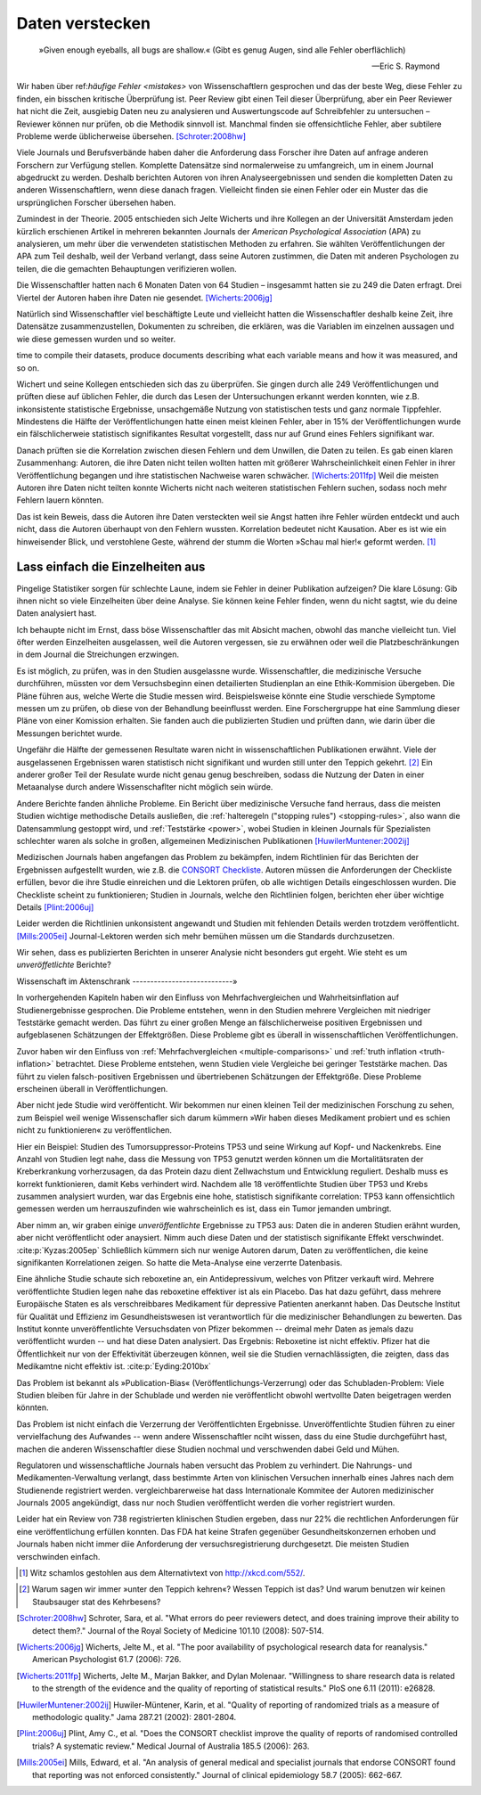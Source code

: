 .. index:: open data

.. _hiding-data:

.. ***************
.. Hiding the data
.. ***************

*******************
Daten verstecken
*******************

.. epigraph::

	»Given enough eyeballs, all bugs are shallow.« (Gibt es genug Augen, sind alle Fehler oberflächlich)

	-- Eric S. Raymond

Wir haben über ref:`häufige Fehler <mistakes>` von Wissenschaftlern gesprochen und das der beste Weg, diese Fehler zu finden, ein bisschen kritische Überprüfung ist. Peer Review gibt einen Teil dieser Überprüfung, aber ein Peer Reviewer hat nicht die Zeit, ausgiebig Daten neu zu analysieren und Auswertungscode auf Schreibfehler zu untersuchen – Reviewer können nur prüfen, ob die Methodik sinnvoll ist. Manchmal finden sie offensichtliche Fehler, aber subtilere Probleme werde üblicherweise übersehen. [Schroter:2008hw]_

.. We've talked about the :ref:`common mistakes <mistakes>` made by scientists, and how the best way to spot them is a bit of outside scrutiny. Peer review provides some of this scrutiny, but a peer reviewer doesn't have the time to extensively re-analyze data and read code for typos -- reviewers can only check that the methodology makes good sense. Sometimes they spot obvious errors, but subtle problems are usually missed.\ :cite:p:`Schroter:2008hw`


Viele Journals und Berufsverbände haben daher die Anforderung dass Forscher ihre Daten auf anfrage anderen Forschern zur Verfügung stellen. Komplette Datensätze sind normalerweise zu umfangreich, um in einem Journal abgedruckt zu werden. Deshalb berichten Autoren von ihren Analyseergebnissen und senden die kompletten Daten zu anderen Wissenschaftlern, wenn diese danach fragen. Vielleicht finden sie einen Fehler oder ein Muster das die ursprünglichen Forscher übersehen haben.

.. This is why many journals and professional societies require researchers to make their data available to other scientists on request. Full datasets are usually too large to print in the pages of a journal, so authors report their results and send the complete data to other scientists if they ask for a copy. Perhaps they will find an error or a pattern the original scientists missed.

Zumindest in der Theorie. 2005 entschieden sich Jelte Wicherts und ihre Kollegen an der Universität Amsterdam  jeden kürzlich erschienen Artikel in mehreren bekannten Journals der *American Psychological Association* (APA) zu analysieren, um mehr über die verwendeten statistischen Methoden zu erfahren. Sie wählten Veröffentlichungen der APA zum Teil deshalb, weil der Verband verlangt, dass seine Autoren zustimmen, die Daten mit anderen Psychologen zu teilen, die die gemachten Behauptungen verifizieren wollen.

.. Or so it goes in theory. In 2005, Jelte Wicherts and colleagues at the University of Amsterdam decided to analyze every recent article in several prominent journals of the American Psychological Association to learn about their statistical methods. They chose the APA partly because it requires authors to agree to share their data with other psychologists seeking to verify their claims.

Die Wissenschaftler hatten nach 6 Monaten Daten von 64 Studien – insgesammt hatten sie zu 249 die Daten erfragt. Drei Viertel der Autoren haben ihre Daten nie gesendet. [Wicherts:2006jg]_

.. Of the 249 studies they sought data for, they had only received data for 64 six months later. Almost three quarters of study authors never sent their data.\ :cite:p:`Wicherts:2006jg`

Natürlich sind Wissenschaftler viel beschäftigte Leute und vielleicht hatten die Wissenschaftler deshalb keine Zeit, ihre Datensätze zusammenzustellen, Dokumenten zu schreiben, die erklären, was die Variablen im einzelnen aussagen und wie diese gemessen wurden und so weiter.

.. Of course, scientists are busy people, and perhaps they simply didn't have the
time to compile their datasets, produce documents describing what each variable
means and how it was measured, and so on.

.. index:: p value; errors in calculation

Wichert und seine Kollegen entschieden sich das zu überprüfen. Sie gingen durch alle 249 Veröffentlichungen und prüften diese auf üblichen Fehler, die durch das Lesen der Untersuchungen erkannt werden konnten, wie z.B. inkonsistente statistische Ergebnisse, unsachgemäße Nutzung von statistischen tests und ganz normale Tippfehler. Mindestens die Hälfte der Veröffentlichungen hatte einen meist kleinen Fehler, aber in 15% der Veröffentlichungen wurde ein fälschlicherweie statistisch signifikantes Resultat vorgestellt, dass nur auf Grund eines Fehlers signifikant war.

.. Wicherts and his colleagues decided they'd test this. They trawled through all the studies looking for common errors which could be spotted by reading the paper, such as inconsistent statistical results, misuse of various statistical tests, and ordinary typos. At least half of the papers had an error, usually minor, but 15% reported at least one statistically significant result which was only significant because of an error.

Danach prüften sie die Korrelation zwischen diesen Fehlern und dem Unwillen, die Daten zu teilen. Es gab einen klaren Zusammenhang: Autoren, die ihre Daten nicht teilen wollten hatten mit größerer Wahrscheinlichkeit einen Fehler in ihrer Veröffentlíchung begangen und ihre statistischen Nachweise waren schwächer. [Wicherts:2011fp]_  Weil die meisten Autoren ihre Daten nicht teilten konnte Wicherts nicht nach weiteren statistischen Fehlern suchen, sodass noch mehr Fehlern lauern könnten.

.. Next, they looked for a correlation between these errors and an unwillingness to share data. There was a clear relationship. Authors who refused to share their data were more likely to have committed an error in their paper, and their statistical evidence tended to be weaker.\ :cite:p:`Wicherts:2011fp` Because most authors refused to share their data, Wicherts could not dig for deeper statistical errors, and many more may be lurking.

Das ist kein Beweis, dass die Autoren ihre Daten versteckten weil sie Angst hatten ihre Fehler würden entdeckt und auch nicht, dass die Autoren überhaupt von den Fehlern wussten. Korrelation bedeutet nicht Kausation. Aber es ist wie ein hinweisender Blick, und verstohlene Geste, während der stumm die Worten »Schau mal hier!« geformt werden. [#xkcd]_

.. This is certainly not proof that authors hid their data out of fear their errors may be uncovered, or even that the authors knew about the errors at all. Correlation doesn't imply causation, but it does waggle its eyebrows suggestively and gesture furtively while mouthing "look over there."  [#xkcd]_

.. _omit-details:

Lass einfach die Einzelheiten aus
---------------------------------

.. Just leave out the details
.. --------------------------

Pingelige Statistiker sorgen für schlechte Laune, indem sie Fehler in deiner Publikation aufzeigen? Die klare Lösung: Gib ihnen nicht so viele Einzelheiten über deine Analyse. Sie können keine Fehler finden, wenn du nicht sagtst, wie du deine Daten analysiert hast.

.. Nitpicking statisticians getting you down by pointing out flaws in your paper? There's one clear solution: don't publish as much detail! They can't find the errors if you don't say how you evaluated your data.

Ich behaupte nicht im Ernst, dass böse Wissenschaftler das mit Absicht machen, obwohl das manche vielleicht tun. Viel öfter werden Einzelheiten ausgelassen, weil die Autoren vergessen, sie zu erwähnen oder weil die Platzbeschränkungen in dem Journal die Streichungen erzwingen.

.. I don't mean to seriously suggest that evil scientists do this intentionally, although perhaps some do. More frequently, details are left out because authors simply forgot to include them, or because journal space limits force their omission.

Es ist möglich, zu prüfen, was in den Studien ausgelassne wurde. Wissenschaftler, die medizinische Versuche durchführen, müssten vor dem Versuchsbeginn einen detailierten Studienplan an eine Ethik-Kommision übergeben. Die Pläne führen aus, welche Werte die Studie messen wird. Beispielsweise könnte eine Studie verschiede Symptome messen um zu prüfen, ob diese von der Behandlung beeinflusst werden.  Eine Forschergruppe hat eine Sammlung dieser Pläne von einer Komission erhalten. Sie fanden auch die publizierten Studien und prüften dann, wie darin über die Messungen berichtet wurde.

.. It's possible to evaluate studies to see what they left out. Scientists leading medical trials are required to provide detailed study plans to ethical review boards before starting a trial, so one group of researchers obtained a collection of these plans from a review board. The plans specify which outcomes the study will measure: for instance, a study might monitor various symptoms to see if any are influenced by the treatment. The researchers then found the published results of these studies and looked for how well these outcomes were reported.

Ungefähr die Hälfte der gemessenen Resultate waren nicht in wissenschaftlichen Publikationen erwähnt. Viele der ausgelassenen Ergebnissen waren statistisch nicht signifikant und wurden still unter den Teppich gekehrt. [#rug]_ Ein anderer großer Teil der Resulate wurde nicht genau genug beschreiben, sodass die Nutzung der Daten in einer Metaanalyse durch andere Wissenschaflter nicht möglich sein würde.

.. Roughly half of the outcomes never appeared in the scientific journal papers at all. Many of these were statistically insignificant results which were swept under the rug. [#rug]_ Another large chunk of results were not reported in sufficient detail for scientists to use the results for further meta-analysis.\ :cite:p:`Chan:2004gm`

.. index:: stopping rules; omitted

Andere Berichte fanden ähnliche Probleme. Ein Bericht über medizinische Versuche fand herraus, dass die meisten Studien wichtige methodische Details ausließen, die :ref:`halteregeln ("stopping rules") <stopping-rules>`, also wann die Datensammlung gestoppt wird, und :ref:`Teststärke <power>`, wobei Studien in kleinen Journals für Spezialisten schlechter waren als solche in großen, allgemeinen Medizinischen Publikationen [HuwilerMuntener:2002ij]_

.. NOTE: hier wohl eher "methodische" statt methodologische

.. Other reviews have found similar problems. A review of medical trials found that most studies omit important methodological details, such as :ref:`stopping rules <stopping-rules>` and :ref:`power calculations <power>`, with studies in small specialist journals faring worse than those in large general medicine journals.\ :cite:p:`HuwilerMuntener:2002ij`


.. TODO: though not all of it. = nicht alle details oder nicht alle journals oder nicht alle Studien?. Beim lesen des Papers: Es scheint einen Effekt zugunsten von Consort zu geben, aber manche Publikationen werden auch schlechter (wobei: Korrelation nicht Kausation!)

Medizischen Journals haben angefangen das Problem zu bekämpfen, indem Richtlinien für das Berichten der Ergebnissen aufgestellt wurden, wie z.B. die `CONSORT Checkliste <http://www.consort-statement.org/>`_. Autoren müssen die Anforderungen der Checkliste erfüllen, bevor die ihre Studie einreichen und die Lektoren prüfen, ob alle wichtigen Details eingeschlossen wurden. Die Checkliste scheint zu funktionieren; Studien in Journals, welche den Richtlinien folgen, berichten eher über wichtige Details [Plint:2006uj]_

Leider werden die Richtlinien unkonsistent angewandt und Studien mit fehlenden Details werden trotzdem veröffentlicht. [Mills:2005ei]_ Journal-Lektoren werden sich mehr bemühen müssen um die Standards durchzusetzen.

.. Medical journals have begun to combat this problem with standards for reporting of results, such as the `CONSORT checklist <http://www.consort-statement.org/>`_. Authors are required to follow the checklist's requirements before submitting their studies, and editors check to make sure all relevant details are included. The checklist seems to work; studies published in journals which follow the guidelines tend to report more essential detail, although not all of it.\ :cite:p:`Plint:2006uj` Unfortunately the standards are inconsistently applied and studies often slip through with missing details nonetheless.\ :cite:p:`Mills:2005ei` Journal editors will need to make a greater effort to enforce reporting standards.

Wir sehen, dass es publizierten Berichten in unserer Analysie nicht besonders gut ergeht. Wie steht es um *unveröffetlichte* Berichte?


.. We see that published papers aren't faring very well. What about *unpublished* studies?

Wissenschaft im Aktenschrank
----------------------------»

.. Science in a filing cabinet
.. ---------------------------
In vorhergehenden Kapiteln haben wir den Einfluss von Mehrfachvergleichen und Wahrheitsinflation auf Studienergebnisse gesprochen. Die Probleme entstehen, wenn in den Studien mehrere Vergleichen mit niedriger Teststärke gemacht werden. Das führt zu einer großen Menge an fälschlicherweise positiven Ergebnissen und aufgeblasenen Schätzungen der Effektgrößen. Diese Probleme gibt es überall in wissenschaftlichen Veröffentlichungen. 


Zuvor haben wir den Einfluss von :ref:`Mehrfachvergleichen <multiple-comparisons>` und :ref:`truth inflation <truth-inflation>` betrachtet. Diese Probleme entstehen, wenn Studien viele Vergleiche bei geringer Teststärke machen. Das führt zu vielen falsch-positiven Ergebnissen und übertriebenen Schätzungen der Effektgröße. Diese Probleme erscheinen überall in Veröffentlichungen. 

.. Earlier we saw the impact of :ref:`multiple comparisons <multiple-comparisons>` and :ref:`truth inflation <truth-inflation>` on study results. These problems arise when studies make numerous comparisons with low statistical power, giving a high rate of false positives and inflated estimates of effect sizes, and they appear everywhere in published research.

Aber nicht jede Studie wird veröffenticht. Wir bekommen nur einen kleinen Teil der medizinischen Forschung zu sehen, zum Beispiel weil wenige Wissenschafler sich darum kümmern »Wir haben dieses Medikament probiert und es schien nicht zu funktionieren« zu veröffentlichen. 

.. But not every study is published. We only ever see a fraction of medical research, for instance, because few scientists bother publishing "We tried this medicine and it didn't seem to work."

Hier ein Beispiel: Studien des Tumorsuppressor-Proteins TP53 und seine Wirkung auf Kopf- und Nackenkrebs. Eine Anzahl von Studien legt nahe, dass die Messung von TP53 genutzt werden können um die Mortalitätsraten der Kreberkrankung vorherzusagen, da das Protein dazu dient Zellwachstum und Entwicklung reguliert. Deshalb muss es korrekt funktionieren, damit Kebs verhindert wird. Nachdem alle 18 veröffentlichte Studien über TP53 und Krebs zusammen analysiert wurden, war das Ergebnis eine hohe, statistisch signifikante correlation: TP53 kann offensichtlich gemessen werden um herrauszufinden wie wahrscheinlich es ist, dass ein Tumor jemanden umbringt. 

.. Consider an example: studies of the tumor suppressor protein TP53 and its effect on head and neck cancer. A number of studies suggested that measurements of TP53 could be used to predict cancer mortality rates, since it serves to regulate cell growth and development and hence must function correctly to prevent cancer. When all 18 published studies on TP53 and cancer were analyzed together, the result was a highly statistically significant correlation: TP53 could clearly be measured to tell how likely a tumor is to kill you.

Aber nimm an, wir graben einige *unveröffentlichte* Ergebnisse zu TP53 aus: Daten die in anderen Studien erähnt wurden, aber nicht veröffentlicht oder anaysiert. Nimm auch diese Daten und der statistisch signifikante Effekt verschwindet. \ \ :cite:p:`Kyzas:2005ep` Schließlich kümmern sich nur wenige Autoren darum, Daten zu veröffentlichen, die keine signifikanten Korrelationen zeigen. So hatte die Meta-Analyse eine verzerrte Datenbasis. 

.. But then suppose we dig up *unpublished* results on TP53: data that had been mentioned in other studies but not published or analyzed. Add this data to the mix and the statistically significant effect vanishes.\ :cite:p:`Kyzas:2005ep` After all, few authors bothered to publish data showing no correlation, so the meta-analysis could only use a biased sample.

Eine ähnliche Studie schaute sich  reboxetine an, ein Antidepressivum, welches von Pfitzer verkauft wird. Mehrere veröffentlichte Studien legen nahe das reboxetine effektiver ist als ein Placebo. Das hat dazu geführt, dass mehrere Europäische Staten es als verschreibbares Medikament für depressive Patienten anerkannt haben. Das Deutsche Institut für Qualität und Effizienz im Gesundheistswesen ist verantwortlich für die medizinischer Behandlungen zu bewerten. Das Institut konnte unveröffentlichte Versuchsdaten von Pfizer bekommen -- dreimal mehr Daten as jemals dazu veröffentlicht wurden -- und hat diese Daten analysiert. Das Ergebnis: Reboxetine ist nicht effektiv. Pfizer hat die Öffentlichkeit nur von der Effektivität überzeugen können, weil sie die Studien vernachlässigten, die zeigten, dass das Medikamtne nicht effektiv ist. \ :cite:p:`Eyding:2010bx`

.. A similar study looked at reboxetine, an antidepressant sold by Pfizer. Several published studies have suggested that it is effective compared to placebo, leading several European countries to approve it for prescription to depressed patients. The German Institute for Quality and Efficiency in Health Care, responsible for assessing medical treatments, managed to get unpublished trial data from Pfizer -- three times more data than had ever been published -- and carefully analyzed it. The result: reboxetine is not effective. Pfizer had only convinced the public that it's effective by neglecting to mention the studies proving it isn't.\ :cite:p:`Eyding:2010bx`

Das Problem ist bekannt als »Publication-Bias« (Veröffentlichungs-Verzerrung) oder das Schubladen-Problem: Viele Studien bleiben für Jahre in der Schublade und werden nie veröffentlicht obwohl wertvollte Daten beigetragen werden könnten. 

.. This problem is commonly known as publication bias or the file-drawer problem: many studies sit in a file drawer for years, never published, despite the valuable data they could contribute.

Das Problem ist nicht einfach die Verzerrung der Veröffentlichten Ergebnisse. Unveröffentlichte Studien führen zu einer vervielfachung des Aufwandes -- wenn andere Wissenschaftler nciht wissen, dass du eine Studie durchgeführt hast, machen die anderen Wissenschaftler diese Studien nochmal und verschwenden dabei Geld und Mühen. 

.. The problem isn't simply the bias on published results. Unpublished studies lead to a duplication of effort -- if other scientists don't know you've done a study, they may well do it again, wasting money and effort.effort.

Regulatoren und wissenschaftliche Journals haben versucht das Problem zu verhindert. Die Nahrungs- und Medikamenten-Verwaltung verlangt, dass bestimmte Arten von klinischen Versuchen innerhalb eines Jahres nach dem Studienende registriert werden. vergleichbarerweise hat dass Internationale Kommitee der Autoren medizinischer Journals 2005 angekündigt, dass nur noch Studien veröffentlicht werden die vorher registriert wurden.

.. was sind genau 

.. Regulators and scientific journals have attempted to halt this problem. The Food and Drug Administration requires certain kinds of clinical trials to be registered through their website ClinicalTrials.gov before the trials begin, and requires the publication of results within a year of the end of the trial. Similarly, the International Committee of Medical Journal Editors announced in 2005 that they would not publish studies which had not been pre-registered.

Leider hat ein Review von 738 registrierten klinischen Studien ergeben, dass nur 22% die rechtlichen Anforderungen für eine veröffentlichung erfüllen konnten. Das FDA hat keine Strafen gegenüber Gesundheitskonzernen erhoben und Journals haben nicht immer diie Anforderung der versuchsregistrierung durchgesetzt. Die meisten Studien verschwinden einfach. 

.. Unfortunately, a review of 738 registered clinical trials found that only 22% met the legal requirement to publish.\ :cite:p:`Prayle:2011cs` The FDA has not fined any drug companies for noncompliance, and journals have not consistently enforced the requirement to register trials. Most studies simply vanish.

.. [#xkcd]
   Witz schamlos gestohlen aus dem Alternativtext von http://xkcd.com/552/.

.. Joke shamelessly stolen from the alternate text of http://xkcd.com/552/.

.. [#rug]
   Warum sagen wir immer »unter den Teppich kehren«? Wessen Teppich ist das? Und warum benutzen wir keinen Staubsauger stat des Kehrbesens?

.. Why do we always say "swept under the rug"? Whose rug is it? And why don't
   they use a vacuum cleaner instead of a broom?

.. [Schroter:2008hw] Schroter, Sara, et al. "What errors do peer reviewers detect, and does training improve their ability to detect them?." Journal of the Royal Society of Medicine 101.10 (2008): 507-514.

.. [Wicherts:2006jg] Wicherts, Jelte M., et al. "The poor availability of psychological research data for reanalysis." American Psychologist 61.7 (2006): 726.

.. [Wicherts:2011fp] Wicherts, Jelte M., Marjan Bakker, and Dylan Molenaar. "Willingness to share research data is related to the strength of the evidence and the quality of reporting of statistical results." PloS one 6.11 (2011): e26828.

.. [HuwilerMuntener:2002ij] Huwiler-Müntener, Karin, et al. "Quality of reporting of randomized trials as a measure of methodologic quality." Jama 287.21 (2002): 2801-2804.

.. [Plint:2006uj] Plint, Amy C., et al. "Does the CONSORT checklist improve the quality of reports of randomised controlled trials? A systematic review." Medical Journal of Australia 185.5 (2006): 263.

.. [Mills:2005ei] Mills, Edward, et al. "An analysis of general medical and specialist journals that endorse CONSORT found that reporting was not enforced consistently." Journal of clinical epidemiology 58.7 (2005): 662-667.
